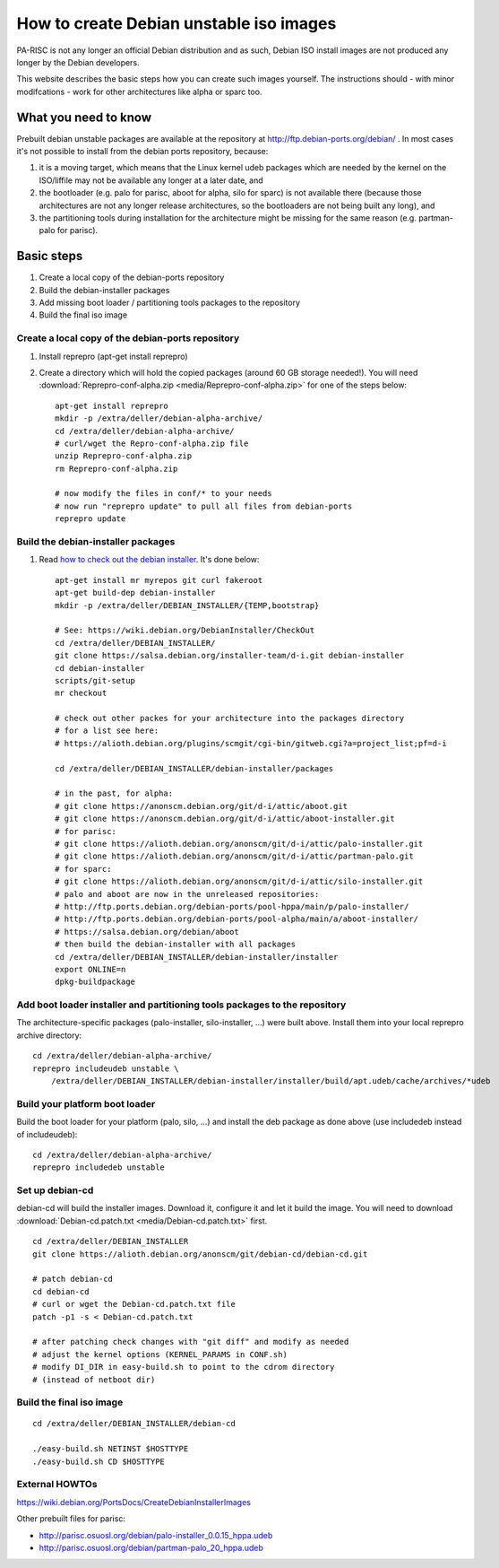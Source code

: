 ========================================
How to create Debian unstable iso images
========================================

PA-RISC is not any longer an official Debian distribution and as such,
Debian ISO install images are not produced any longer by the Debian
developers.

This website describes the basic steps how you can create such images
yourself. The instructions should - with minor modifcations - work for
other architectures like alpha or sparc too.

What you need to know
---------------------

Prebuilt debian unstable packages are available at the repository at
http://ftp.debian-ports.org/debian/ . In most cases it's not possible to
install from the debian ports repository, because:

#. it is a moving target, which means that the Linux kernel udeb
   packages which are needed by the kernel on the ISO/liffile may not be
   available any longer at a later date, and

#. the bootloader (e.g. palo for parisc, aboot for alpha, silo for
   sparc) is not available there (because those architectures are not
   any longer release architectures, so the bootloaders are not being
   built any long), and

#. the partitioning tools during installation for the architecture might
   be missing for the same reason (e.g. partman-palo for parisc).

Basic steps
-----------

#. Create a local copy of the debian-ports repository
#. Build the debian-installer packages
#. Add missing boot loader / partitioning tools packages to the repository
#. Build the final iso image

Create a local copy of the debian-ports repository
~~~~~~~~~~~~~~~~~~~~~~~~~~~~~~~~~~~~~~~~~~~~~~~~~~

#. Install reprepro (apt-get install reprepro)
#. Create a directory which will hold the copied packages (around 60 GB
   storage needed!). You will need
   :download:`Reprepro-conf-alpha.zip <media/Reprepro-conf-alpha.zip>`
   for one of the steps below::

        apt-get install reprepro
        mkdir -p /extra/deller/debian-alpha-archive/
        cd /extra/deller/debian-alpha-archive/
        # curl/wget the Repro-conf-alpha.zip file
        unzip Reprepro-conf-alpha.zip
        rm Reprepro-conf-alpha.zip

        # now modify the files in conf/* to your needs
        # now run "reprepro update" to pull all files from debian-ports
        reprepro update

Build the debian-installer packages
~~~~~~~~~~~~~~~~~~~~~~~~~~~~~~~~~~~

#. Read `how to check out the debian installer
   <https://wiki.debian.org/DebianInstaller/CheckOut%7Con>`__. It's done
   below::

        apt-get install mr myrepos git curl fakeroot
        apt-get build-dep debian-installer
        mkdir -p /extra/deller/DEBIAN_INSTALLER/{TEMP,bootstrap}

        # See: https://wiki.debian.org/DebianInstaller/CheckOut
        cd /extra/deller/DEBIAN_INSTALLER/
        git clone https://salsa.debian.org/installer-team/d-i.git debian-installer
        cd debian-installer
        scripts/git-setup
        mr checkout 

        # check out other packes for your architecture into the packages directory
        # for a list see here:
        # https://alioth.debian.org/plugins/scmgit/cgi-bin/gitweb.cgi?a=project_list;pf=d-i

        cd /extra/deller/DEBIAN_INSTALLER/debian-installer/packages

        # in the past, for alpha:
        # git clone https://anonscm.debian.org/git/d-i/attic/aboot.git
        # git clone https://anonscm.debian.org/git/d-i/attic/aboot-installer.git
        # for parisc:
        # git clone https://alioth.debian.org/anonscm/git/d-i/attic/palo-installer.git
        # git clone https://alioth.debian.org/anonscm/git/d-i/attic/partman-palo.git
        # for sparc:
        # git clone https://alioth.debian.org/anonscm/git/d-i/attic/silo-installer.git
        # palo and aboot are now in the unreleased repositories:
        # http://ftp.ports.debian.org/debian-ports/pool-hppa/main/p/palo-installer/
        # http://ftp.ports.debian.org/debian-ports/pool-alpha/main/a/aboot-installer/
        # https://salsa.debian.org/debian/aboot
        # then build the debian-installer with all packages
        cd /extra/deller/DEBIAN_INSTALLER/debian-installer/installer
        export ONLINE=n
        dpkg-buildpackage

Add boot loader installer and partitioning tools packages to the repository
~~~~~~~~~~~~~~~~~~~~~~~~~~~~~~~~~~~~~~~~~~~~~~~~~~~~~~~~~~~~~~~~~~~~~~~~~~~

The architecture-specific packages (palo-installer, silo-installer, ...)
were built above. Install them into your local reprepro archive
directory::

    cd /extra/deller/debian-alpha-archive/
    reprepro includeudeb unstable \
        /extra/deller/DEBIAN_INSTALLER/debian-installer/installer/build/apt.udeb/cache/archives/*udeb

Build your platform boot loader
~~~~~~~~~~~~~~~~~~~~~~~~~~~~~~~

Build the boot loader for your platform (palo, silo, ...) and install
the deb package as done above (use includedeb instead of includeudeb)::

    cd /extra/deller/debian-alpha-archive/
    reprepro includedeb unstable

Set up debian-cd
~~~~~~~~~~~~~~~~

debian-cd will build the installer images. Download it, configure it and
let it build the image. You will need to download
:download:`Debian-cd.patch.txt <media/Debian-cd.patch.txt>` first.

::

    cd /extra/deller/DEBIAN_INSTALLER
    git clone https://alioth.debian.org/anonscm/git/debian-cd/debian-cd.git

    # patch debian-cd
    cd debian-cd
    # curl or wget the Debian-cd.patch.txt file
    patch -p1 -s < Debian-cd.patch.txt

    # after patching check changes with "git diff" and modify as needed
    # adjust the kernel options (KERNEL_PARAMS in CONF.sh)
    # modify DI_DIR in easy-build.sh to point to the cdrom directory
    # (instead of netboot dir)

Build the final iso image
~~~~~~~~~~~~~~~~~~~~~~~~~

::

    cd /extra/deller/DEBIAN_INSTALLER/debian-cd

    ./easy-build.sh NETINST $HOSTTYPE
    ./easy-build.sh CD $HOSTTYPE

External HOWTOs
~~~~~~~~~~~~~~~

https://wiki.debian.org/PortsDocs/CreateDebianInstallerImages

Other prebuilt files for parisc:

- http://parisc.osuosl.org/debian/palo-installer_0.0.15_hppa.udeb
- http://parisc.osuosl.org/debian/partman-palo_20_hppa.udeb
